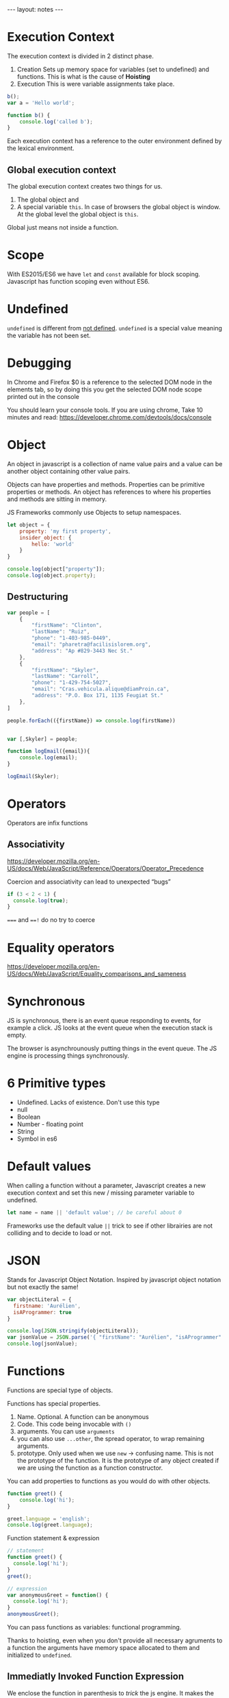 #+PROPERTY: header-args :results output
#+BEGIN_HTML
---
layout: notes
---
#+END_HTML
#+TOC: headlines 4

* Execution Context

The execution context is divided in 2 distinct phase.
1. Creation
  Sets up memory space for variables (set to undefined) and functions.
   This is what is the cause of *Hoisting*
2. Execution
  This is were variable assignments take place.

#+begin_src js
  b();
  var a = 'Hello world';

  function b() {
      console.log('called b');
  }
#+end_src

#+RESULTS:
: called b

 Each execution context has a reference to the outer environment
 defined by the lexical environment.

** Global execution context

   The global execution context creates two things for us.

   1. The global object and
   2. A special variable ~this~. In case of browsers the global object is
      window. At the global level the global object is ~this~.

   Global just means not inside a function.

* Scope
  With ES2015/ES6  we have ~let~ and ~const~ available for block scoping.
  Javascript has function scoping even without ES6.

* Undefined
  ~undefined~ is different from _not defined_. ~undefined~ is a
  special value meaning the variable has not been set.
* Debugging
 In Chrome and Firefox $0 is a reference to the selected DOM node in the elements
 tab, so by doing this you get the selected DOM node scope printed
 out in the console

 You should learn your console tools. If you are using chrome, Take
 10 minutes and read:
 https://developer.chrome.com/devtools/docs/console

* Object
  An object in javascript is a collection of name value pairs and a
  value can be another object containing other value pairs.

  Objects can have properties and methods.
  Properties can be primitive properties or methods.
  An object has references to where his properties and methods are
  sitting in memory.

  JS Frameworks commonly use Objects to setup namespaces.

#+begin_src js
  let object = {
      property: 'my first property',
      insider_object: {
          hello: 'world'
      }
  }

  console.log(object["property"]);
  console.log(object.property);
#+end_src

#+RESULTS:
: my first property
: my first property

** Destructuring

#+begin_src js
  var people = [
      {
          "firstName": "Clinton",
          "lastName": "Ruiz",
          "phone": "1-403-985-0449",
          "email": "pharetra@facilisislorem.org",
          "address": "Ap #829-3443 Nec St."
      },
      {
          "firstName": "Skyler",
          "lastName": "Carroll",
          "phone": "1-429-754-5027",
          "email": "Cras.vehicula.alique@diamProin.ca",
          "address": "P.O. Box 171, 1135 Feugiat St."
      },
  ]

  people.forEach(({firstName}) => console.log(firstName))


  var [,Skyler] = people;

  function logEmail({email}){
      console.log(email);
  }

  logEmail(Skyler);
#+end_src

#+RESULTS:
: Clinton
: Skyler
: Cras.vehicula.alique@diamProin.ca

* Operators
   Operators are infix functions

** Associativity
   https://developer.mozilla.org/en-US/docs/Web/JavaScript/Reference/Operators/Operator_Precedence

   Coercion and associativity can lead to unexpected “bugs”

#+begin_src js
  if (3 < 2 < 1) {
    console.log(true);
  }
#+end_src

#+RESULTS:
: true

   ~===~ and ~==!~ do no try to coerce

* Equality operators
  https://developer.mozilla.org/en-US/docs/Web/JavaScript/Equality_comparisons_and_sameness

* Synchronous
  JS is synchronous, there is an event queue responding to events, for
  example a click. JS looks at the event queue when the execution stack
  is empty.

  The browser is asynchrounously putting things in the event queue. The
  JS engine is processing things synchronously.

* 6 Primitive types

  - Undefined. Lacks of existence. Don't use this type
  - null
  - Boolean
  - Number - floating point
  - String
  - Symbol in es6

* Default values
  When calling a function without a parameter, Javascript creates a new
  execution context and set this new / missing parameter variable to undefined.

#+begin_src js
  let name = name || 'default value'; // be careful about 0
#+end_src

  Frameworks use the default value ~||~ trick to see if other librairies
  are not colliding and to decide to load or not.
* JSON
  Stands for Javascript Object Notation.
  Inspired by javascript object notation but not exactly the same!

#+begin_src js
  var objectLiteral = {
    firstname: 'Aurélien',
    isAProgrammer: true
  }

  console.log(JSON.stringify(objectLiteral));
  var jsonValue = JSON.parse('{ "firstName": "Aurélien", "isAProgrammer": true }');
  console.log(jsonValue);
#+end_src

#+RESULTS:
: {"firstname":"Aurélien","isAProgrammer":true}
: { firstName: 'Aurélien', isAProgrammer: true }

* Functions
  Functions are special type of objects.

  Functions has special properties.
  1. Name. Optional. A function can be anonymous
  2. Code. This code being invocable with ~()~
  3. arguments. You can use ~arguments~
  4. you can also use ~...other~, the spread operator, to wrap remaining
     arguments.
  5. prototype. Only used when we use ~new~ -> confusing name. This is
     not the prototype of the function. It is the prototype of any
     object created if we are using the function as a function constructor.

  You can add properties to functions as you would do with other
  objects.

#+begin_src js
  function greet() {
      console.log('hi');
  }

  greet.language = 'english';
  console.log(greet.language);
#+end_src

#+RESULTS:
: english

  Function statement & expression
#+begin_src js
  // statement
  function greet() {
    console.log('hi');
  }
  greet();

  // expression
  var anonymousGreet = function() {
    console.log('hi');
  }
  anonymousGreet();
#+end_src

#+RESULTS:
: hi
: hi

  You can pass functions as variables: functional programming.

  Thanks to hoisting, even when you don't provide all necessary
  agruments to a function the arguments have memory space allocated to
  them and initialized to ~undefined~.
** Immediatly Invoked Function Expression

   We enclose the function in parenthesis to /trick/ the js engine. It
   makes the function an expression and not a statement. It allows us to
   call it immediatly.

   With IIFE you create a new execution context and variables do not
   leak into the global object.

#+begin_src js
  var greeting = 'bonjour';

  (function(name){
    var greeting = 'hi ';
    console.log(greeting + name);
  }('Aurélien')); // you also do })('Aurélien'). Just a matter of style.

  console.log(greeting); // bonjour
#+end_src

#+RESULTS:
: hi Aurélien
: bonjour

** Call, apply, and bind

   All functions objects have access to three functions, ~call()~,
   ~apply()~, and ~bind()~

#+begin_src js
  var person = {
      firstname: 'John',
      lastname: 'Doe',
      getFullName: function() {
          var fullname = this.firstname + ' ' + this.lastname;
          return fullname;
      }
  }

  var logName = function(lang1, lang2) {
      console.log('Logged ' + this.getFullName());
      console.log('Arguments: ' + lang1 + ' ' + lang2);
  }

  var logPersonName = logName.bind(person, 'en'); // creates a copy of the
                                            // function, binding person to
                                            // ~this~ for the new
                                            // function, also sets up
                                            // first parameter to ~en~.
                                            // This does not call the
                                            // function

  logName.call(person, 'en', 'fr'); // calls the function, first arguments
                                    // is what ~this~ should refer to.
                                    // Rest are parameters for the
                                    // function

  logName.apply(person, ['en', 'es']); // like call but wants an array of
                                       // parameters
#+end_src

#+RESULTS:
: Logged John Doe
: Arguments: en fr
: Logged John Doe
: Arguments: en es

** Functional Programming

#+begin_src js
  var checkPastLimit = function(limiter, item) {
    return item > limiter;
  }
  mapForEach(arr1, checkPastLimit.bind(this, 1));

  var checkPastLimitSimplified = function(limiter) {
    return function(limiter, item) {
      return item > limiter;
    }.bind(this, limiter);
  }
  mapForEach(arr1, checkPastLimitSimplified(1));
#+end_src


** Arguments

#+begin_src js
  function hello(...keys) {
    console.log(arguments);
    console.log(keys);

    arguments[0] = 'hello';
    arguments[1] = 'bye'
    keys[0] = 'bonjour';
    keys[1] = 'au revoir';
    console.log(arguments);
    console.log(keys);
  }

  hello(1, 2);
#+end_src

#+RESULTS:
: { '0': 1, '1': 2 }
: [ 1, 2 ]
: { '0': 'hello', '1': 'bye' }
: [ 'bonjour', 'au revoir' ]

* Value vs Reference

  If ~a~ is a primitive type, it is passed by value. If ~a~ is an
  object, remember functions are also objects, it is passed by
  reference.

#+begin_src js
  a = 3;
  b = a; // b and a point to different spots in memory.
  a = 4; // a = 4 and b = 3;

  c = { greeting: 'Hi' };
  d = c; // d and c point to the same spot in memory
  c.greeting = 'hello'; // d.greeting === 'hello'

  c = { greeting: 'Bonjour' }; // Special case, we are using equal to
                               // assign a new object literal
#+end_src

* This

#+begin_src js
  console.log(this); // Window object

  function a() {
    //console.log(this)
    this.newvariable = 'hello';
  }
  a(); // Window object

  var b = function() {
   console.log(this);
  }
  //b(); // Window object

  console.log(newvariable); // hello

  var c = {
    name: 'The c object',
    log: function() {
      var self = this; // Objects, so by reference, so pointing to same
                       // object. For clarity, it is better to use self everywhere.

      this.name = 'new C name';
      console.log(this); // c.name === 'new C name'
      var setname = function(newname) {
        this.name = newname; // Points to the global object
        self.name = newname; // points to c.name. Correctly update the
                             // name
      }
      var es6StyleSetname = newname => {
        this.name = newname; // points to c.name
      }
      setname('Updated C object again'); // c.name === new C name
    }
  }

  c.log();
  console.log(c.name);
  console.log(this.name);
#+end_src

#+RESULTS:

* Array
  They can contain any type

#+begin_src js
  var arr = [ 1, ,false, function() { console.log('hi') }];
  arr[3]();
#+end_src

#+RESULTS:
: hi

* Closure
  Closures are particularly useful with function factories.

#+begin_src js
  function greet(whattosay) {
    return function(name) {
      console.log(whattosay + ' ' + name);
    }
  }

  greet('hello')('Aurélien'); // like connect function for redux
  var sayHi = greet('Hi'); // we create a closure. Execution context of
                           // greet is gone but sayHi still has access to
  // the memory space setup for that execution context = closure
  sayHi('Aurélien');
#+end_src

#+RESULTS:
: hello Aurélien
: Hi Aurélien

#+begin_src js
  function buildFunctions() {
    var arr = [];
    for(var i = 0; i < 3; i++) { // i is not scoped to the block
      arr.push(function() { // function expression, we are not executing
          // the function
        let j = i; // j is scoped to block
        console.log(i);

        console.log(j);
      });

    }

    return arr;
  }

  var fs = buildFunctions(); // at the and of buildFunctions execution
                             // context i = 3

  fs[0](); // 3, 1
  // fs[1](); // 3, 2
  // fs[2](); // 3, 3
#+end_src

  A solution in es5 is to use IIFE to our advantage.

#+begin_src js
  for(var i = 0; i < 3; i++) {
    arr.push(
      (function(j) {
         return function() {
           console.log(j);
         }
      }(i)) // using IIFE and close to keep the value of i in an
            // execution context.
    )
  }
#+end_src

* Prototypal inheritance
  All objects have a prototype property. This prototype property is used
  to search for properties not present on our object.

  You can access the prototype property directly with ~__proto__~. But
  you should never use it in production code as it is slow.

#+begin_src js
  var person = {
      firstname: 'Default',
      lastname: 'Default',
      getFullName: function() {
          return this.firstname + ' ' + this.lastname; // ! this points to
          // what is calling the function
      }
  }

  var john = {
      firstname: 'John',
      lastname: 'Doe'
  }

  //slow don't do this
  john.__proto__ = person;
  console.log(john.getFullName()); // John Doe
#+end_src

    Only the base object does not have a prototype. Eventually when you
    go through the prototype chain you reach the base object.
* new

#+begin_src js
  // as a convention always use a capital letter when you define a function constructor
  function Person(firstname, lastname) {
      this.firstname = firstname;
      this.lastname = lastname;
// don't return anything if you want to use the function as function constructor
// As long as it does not return anything it will return the object created by `new`
  }

  // better than adding inside function Person because this way it will
  // not take memory space. BUT only used with `new` function constructor
  Person.prototype.getFullName = function() {
      return this.firstname + ' ' + this.lastname;
  }

  // when we use new an empty object is created and THEN it calls the function Person.
  // The this variable points to the empty object created by new.
  var john = new Person('John', 'Doe');
  // if you forget new it will return undefined -> bug hard to track
  var jane = new Person('Jane', 'Doe');

  // added to all objects created with `new Person`
  Person.prototype.fetFormalFullName = function() {
      return this.lastname + ', ' + this.firstname;
  }
#+end_src

  There are built in function constructors. ~new Number~, ~new String~.
  They are creating Objects, not primitives. Don't use them, they can
  introduce hard to track bugs in your code.

#+begin_src js
  3 == Number(3) // true
  3 === Number(3) // false

  String.prototype.isLengthGreaterThan = function(limiter) {
      return this.length > limit;
  }

  // works because "John" is converted by JS to an object
  console.log("John".isLengthGreaterThan(3));

  Number.prototype.isPositive = function() {
      return this > 0;
  }

  // exception
  console.log(3.isPositive());

  // works
  console.log((new Number(3)).isPositive());

#+end_src
* for in

  Don't use for in with arrays. Array values are stored as properties.
  So if you add a new property to the Array prototype it is also going
  to be listed by for in

#+begin_src js
  Array.prototype.myCustomFeature = 'cool!';

  // calls new Array
  var arr = ['John', 'Jane', 'Jim'];

  for(var prop in arr) {
      console.log(prop + ': ' + arr[prop]);
  }
#+end_src

#+RESULTS:
: 0: John
: 1: Jane
: 2: Jim
: myCustomFeature: cool!

* Object.create

#+begin_src js
  var person = {
      firstname: "Default",
      lastname: "Default",
      greet: function() {
          return 'Hi ' + this.firstname;
      }
  }

  // sets __proto__ to person
  // object is empty
  // pure prototypal inheritance
  var john = Object.create(person);

  // we override what we want.
  john.firstname = 'John';
  john.lastname = 'Doe';
  console.log(john);
#+end_src
* ES6 classes

  class are also objets. You need to use new.
  Different from classes in Java.

  You set the prototype with ~extends~.
  ~super~ call the method from the prototype.
* What something is
  ~typeof~
  ~instanceof~ goes through the prototype chain

  Known bug
#+begin_src js
  console.log(typeof null === 'object');
#+end_src

#+RESULTS:
: true
: undefined

* Strict mode
  https://developer.mozilla.org/en-US/docs/Web/JavaScript/Reference/Strict_mode
* Tricks

#+begin_src js
  ;(function(…
#+end_src
  ~;~ is to ensure, in case we are using other external js code that it
  properly finishes with a ~;~
* const

  To declare a constant. The check is on the reference so

  #+begin_src js
    const pi = '3.14';
    pi = 9; // will not reassign
    console.log(pi);
  #+end_src

  #+RESULTS:

  #+begin_src js
    const data = { hello: 'hi' };
    data.hello = 'bonjour'; // will change hello prop
    console.log(data);
  #+end_src

  #+RESULTS:
  : { hello: 'bonjour' }
  : undefined

* generators

 #+begin_src js
  function* greet(){
    console.log(`You called 'next()'`);
    yield "hello";
  }
  var greeter = greet();
  console.log(greeter);
  var next = greeter.next();
  console.log(next);
  var done = greeter.next();
  console.log(done);
 #+end_src

 #+RESULTS:
 : GeneratorFunctionPrototype { _invoke: [Function: invoke] }
 : You called 'next()'
 : { value: 'hello', done: false }
 : { value: undefined, done: true }
 : undefined


  Passing an argument to next define the *previous* return value of yield.
#+begin_src js
   'use strict';
   function* greet(){
      let friendly = yield "How";
      friendly = yield friendly + "are";
      yield friendly + "you?";
  }

  var greeter = greet();
  console.log(greeter.next("first").value); // first is lost because it is impossible to pass a return value
                                            // for the first yield. Does not make any sense it was the first one!
  console.log(greeter.next(" the heck ").value); // friendly for second yield is equal to `the heck`
  console.log(greeter.next(" silly ol'").value); // friendly for last yield is equal to silly ol

#+end_src

#+RESULTS:
: How
:  the heck are
:  silly ol'you?
: undefined

  Yield makes it possible to deal with infinite loops.
#+begin_src js
  function* graph(){
      var x = 0;
      var y = 0;
      while(true){
          yield {x:x, y:y}
          x += 2;
          y += 1;
      }
  }


  var graphGenerator = graph();
  console.log(graphGenerator.next().value);
  console.log(graphGenerator.next().value);
  console.log(graphGenerator.next().value);
  console.log(graphGenerator.next().value);
  console.log(graphGenerator.next().value);
  console.log(graphGenerator.next().value);
  console.log(graphGenerator.next().value);
  console.log(graphGenerator.next().value);

#+end_src

#+RESULTS:
: { x: 0, y: 0 }
: { x: 2, y: 1 }
: { x: 4, y: 2 }
: { x: 6, y: 3 }
: { x: 8, y: 4 }
: { x: 10, y: 5 }
: { x: 12, y: 6 }
: { x: 14, y: 7 }
: undefined

* ES6 strings

  You can interpolate and create multiline strings
  #+begin_src js :cmd "org-babel-node --presets es2015"

    let salutation = "Hello";
    let place = "planet";
    let greeting = `

    ${salutation},
      You
        Crazy        ${place}

        How
      Are
          You


    `;
    console.log(greeting);
  #+end_src

  #+RESULTS:
  #+begin_example


  Hello,
    You
      Crazy        planet

      How
    Are
        You



  undefined
#+end_example

  You can create dynamic strings
#+begin_src js

  function tag(strings, ...values){
      if(values[0] < 20) {
          values[1] = "awake";
      } else {
          values[1] = "sleeping";
      }

      return `${strings[0]}${values[0]}${strings[1]}${values[1]}`
  }


  var message = tag`It's ${new Date().getHours()} I'm ${""}`;

  console.log(message);
#+end_src

#+RESULTS:
: It's 8 I'm awake
: undefined

* Array comprehension

  Not standard, do not use. Perhaps available in es7.

  #+begin_src js
    var nums = [1, 2, 3, 4, 5];
    var letters = ["a", "b", "c", "d", "e"];

    var battleship = [for(num of nums) [for(letter of letters) num + letter]];

    console.log(battleship);
    // [["1a", "1b", "1c", "1d", "1e"],
    //  ["2a", "2b", "2c", "2d", "2e"],
    //  ["3a", "3b", "3c", "3d", "3e"],
    //  ["4a", "4b", "4c", "4d", "4e"],
    //  ["5a", "5b", "5c", "5d", "5e"]]
  #+end_src

  #+RESULTS:

